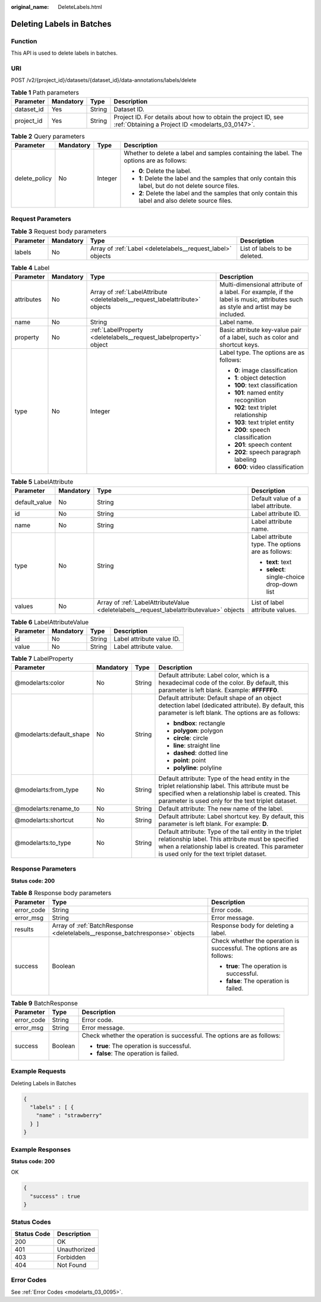 :original_name: DeleteLabels.html

.. _DeleteLabels:

Deleting Labels in Batches
==========================

Function
--------

This API is used to delete labels in batches.

URI
---

POST /v2/{project_id}/datasets/{dataset_id}/data-annotations/labels/delete

.. table:: **Table 1** Path parameters

   +------------+-----------+--------+--------------------------------------------------------------------------------------------------------------------+
   | Parameter  | Mandatory | Type   | Description                                                                                                        |
   +============+===========+========+====================================================================================================================+
   | dataset_id | Yes       | String | Dataset ID.                                                                                                        |
   +------------+-----------+--------+--------------------------------------------------------------------------------------------------------------------+
   | project_id | Yes       | String | Project ID. For details about how to obtain the project ID, see :ref:`Obtaining a Project ID <modelarts_03_0147>`. |
   +------------+-----------+--------+--------------------------------------------------------------------------------------------------------------------+

.. table:: **Table 2** Query parameters

   +-----------------+-----------------+-----------------+----------------------------------------------------------------------------------------------------------+
   | Parameter       | Mandatory       | Type            | Description                                                                                              |
   +=================+=================+=================+==========================================================================================================+
   | delete_policy   | No              | Integer         | Whether to delete a label and samples containing the label. The options are as follows:                  |
   |                 |                 |                 |                                                                                                          |
   |                 |                 |                 | -  **0**: Delete the label.                                                                              |
   |                 |                 |                 |                                                                                                          |
   |                 |                 |                 | -  **1**: Delete the label and the samples that only contain this label, but do not delete source files. |
   |                 |                 |                 |                                                                                                          |
   |                 |                 |                 | -  **2**: Delete the label and the samples that only contain this label and also delete source files.    |
   +-----------------+-----------------+-----------------+----------------------------------------------------------------------------------------------------------+

Request Parameters
------------------

.. table:: **Table 3** Request body parameters

   +-----------+-----------+-------------------------------------------------------------+-------------------------------+
   | Parameter | Mandatory | Type                                                        | Description                   |
   +===========+===========+=============================================================+===============================+
   | labels    | No        | Array of :ref:`Label <deletelabels__request_label>` objects | List of labels to be deleted. |
   +-----------+-----------+-------------------------------------------------------------+-------------------------------+

.. _deletelabels__request_label:

.. table:: **Table 4** Label

   +-----------------+-----------------+-------------------------------------------------------------------------------+----------------------------------------------------------------------------------------------------------------------------------+
   | Parameter       | Mandatory       | Type                                                                          | Description                                                                                                                      |
   +=================+=================+===============================================================================+==================================================================================================================================+
   | attributes      | No              | Array of :ref:`LabelAttribute <deletelabels__request_labelattribute>` objects | Multi-dimensional attribute of a label. For example, if the label is music, attributes such as style and artist may be included. |
   +-----------------+-----------------+-------------------------------------------------------------------------------+----------------------------------------------------------------------------------------------------------------------------------+
   | name            | No              | String                                                                        | Label name.                                                                                                                      |
   +-----------------+-----------------+-------------------------------------------------------------------------------+----------------------------------------------------------------------------------------------------------------------------------+
   | property        | No              | :ref:`LabelProperty <deletelabels__request_labelproperty>` object             | Basic attribute key-value pair of a label, such as color and shortcut keys.                                                      |
   +-----------------+-----------------+-------------------------------------------------------------------------------+----------------------------------------------------------------------------------------------------------------------------------+
   | type            | No              | Integer                                                                       | Label type. The options are as follows:                                                                                          |
   |                 |                 |                                                                               |                                                                                                                                  |
   |                 |                 |                                                                               | -  **0**: image classification                                                                                                   |
   |                 |                 |                                                                               |                                                                                                                                  |
   |                 |                 |                                                                               | -  **1**: object detection                                                                                                       |
   |                 |                 |                                                                               |                                                                                                                                  |
   |                 |                 |                                                                               | -  **100**: text classification                                                                                                  |
   |                 |                 |                                                                               |                                                                                                                                  |
   |                 |                 |                                                                               | -  **101**: named entity recognition                                                                                             |
   |                 |                 |                                                                               |                                                                                                                                  |
   |                 |                 |                                                                               | -  **102**: text triplet relationship                                                                                            |
   |                 |                 |                                                                               |                                                                                                                                  |
   |                 |                 |                                                                               | -  **103**: text triplet entity                                                                                                  |
   |                 |                 |                                                                               |                                                                                                                                  |
   |                 |                 |                                                                               | -  **200**: speech classification                                                                                                |
   |                 |                 |                                                                               |                                                                                                                                  |
   |                 |                 |                                                                               | -  **201**: speech content                                                                                                       |
   |                 |                 |                                                                               |                                                                                                                                  |
   |                 |                 |                                                                               | -  **202**: speech paragraph labeling                                                                                            |
   |                 |                 |                                                                               |                                                                                                                                  |
   |                 |                 |                                                                               | -  **600**: video classification                                                                                                 |
   +-----------------+-----------------+-------------------------------------------------------------------------------+----------------------------------------------------------------------------------------------------------------------------------+

.. _deletelabels__request_labelattribute:

.. table:: **Table 5** LabelAttribute

   +-----------------+-----------------+-----------------------------------------------------------------------------------------+---------------------------------------------------+
   | Parameter       | Mandatory       | Type                                                                                    | Description                                       |
   +=================+=================+=========================================================================================+===================================================+
   | default_value   | No              | String                                                                                  | Default value of a label attribute.               |
   +-----------------+-----------------+-----------------------------------------------------------------------------------------+---------------------------------------------------+
   | id              | No              | String                                                                                  | Label attribute ID.                               |
   +-----------------+-----------------+-----------------------------------------------------------------------------------------+---------------------------------------------------+
   | name            | No              | String                                                                                  | Label attribute name.                             |
   +-----------------+-----------------+-----------------------------------------------------------------------------------------+---------------------------------------------------+
   | type            | No              | String                                                                                  | Label attribute type. The options are as follows: |
   |                 |                 |                                                                                         |                                                   |
   |                 |                 |                                                                                         | -  **text**: text                                 |
   |                 |                 |                                                                                         |                                                   |
   |                 |                 |                                                                                         | -  **select**: single-choice drop-down list       |
   +-----------------+-----------------+-----------------------------------------------------------------------------------------+---------------------------------------------------+
   | values          | No              | Array of :ref:`LabelAttributeValue <deletelabels__request_labelattributevalue>` objects | List of label attribute values.                   |
   +-----------------+-----------------+-----------------------------------------------------------------------------------------+---------------------------------------------------+

.. _deletelabels__request_labelattributevalue:

.. table:: **Table 6** LabelAttributeValue

   ========= ========= ====== =========================
   Parameter Mandatory Type   Description
   ========= ========= ====== =========================
   id        No        String Label attribute value ID.
   value     No        String Label attribute value.
   ========= ========= ====== =========================

.. _deletelabels__request_labelproperty:

.. table:: **Table 7** LabelProperty

   +--------------------------+-----------------+-----------------+----------------------------------------------------------------------------------------------------------------------------------------------------------------------------------------------------------------+
   | Parameter                | Mandatory       | Type            | Description                                                                                                                                                                                                    |
   +==========================+=================+=================+================================================================================================================================================================================================================+
   | @modelarts:color         | No              | String          | Default attribute: Label color, which is a hexadecimal code of the color. By default, this parameter is left blank. Example: **#FFFFF0**.                                                                      |
   +--------------------------+-----------------+-----------------+----------------------------------------------------------------------------------------------------------------------------------------------------------------------------------------------------------------+
   | @modelarts:default_shape | No              | String          | Default attribute: Default shape of an object detection label (dedicated attribute). By default, this parameter is left blank. The options are as follows:                                                     |
   |                          |                 |                 |                                                                                                                                                                                                                |
   |                          |                 |                 | -  **bndbox**: rectangle                                                                                                                                                                                       |
   |                          |                 |                 |                                                                                                                                                                                                                |
   |                          |                 |                 | -  **polygon**: polygon                                                                                                                                                                                        |
   |                          |                 |                 |                                                                                                                                                                                                                |
   |                          |                 |                 | -  **circle**: circle                                                                                                                                                                                          |
   |                          |                 |                 |                                                                                                                                                                                                                |
   |                          |                 |                 | -  **line**: straight line                                                                                                                                                                                     |
   |                          |                 |                 |                                                                                                                                                                                                                |
   |                          |                 |                 | -  **dashed**: dotted line                                                                                                                                                                                     |
   |                          |                 |                 |                                                                                                                                                                                                                |
   |                          |                 |                 | -  **point**: point                                                                                                                                                                                            |
   |                          |                 |                 |                                                                                                                                                                                                                |
   |                          |                 |                 | -  **polyline**: polyline                                                                                                                                                                                      |
   +--------------------------+-----------------+-----------------+----------------------------------------------------------------------------------------------------------------------------------------------------------------------------------------------------------------+
   | @modelarts:from_type     | No              | String          | Default attribute: Type of the head entity in the triplet relationship label. This attribute must be specified when a relationship label is created. This parameter is used only for the text triplet dataset. |
   +--------------------------+-----------------+-----------------+----------------------------------------------------------------------------------------------------------------------------------------------------------------------------------------------------------------+
   | @modelarts:rename_to     | No              | String          | Default attribute: The new name of the label.                                                                                                                                                                  |
   +--------------------------+-----------------+-----------------+----------------------------------------------------------------------------------------------------------------------------------------------------------------------------------------------------------------+
   | @modelarts:shortcut      | No              | String          | Default attribute: Label shortcut key. By default, this parameter is left blank. For example: **D**.                                                                                                           |
   +--------------------------+-----------------+-----------------+----------------------------------------------------------------------------------------------------------------------------------------------------------------------------------------------------------------+
   | @modelarts:to_type       | No              | String          | Default attribute: Type of the tail entity in the triplet relationship label. This attribute must be specified when a relationship label is created. This parameter is used only for the text triplet dataset. |
   +--------------------------+-----------------+-----------------+----------------------------------------------------------------------------------------------------------------------------------------------------------------------------------------------------------------+

Response Parameters
-------------------

**Status code: 200**

.. table:: **Table 8** Response body parameters

   +-----------------------+------------------------------------------------------------------------------+------------------------------------------------------------------------+
   | Parameter             | Type                                                                         | Description                                                            |
   +=======================+==============================================================================+========================================================================+
   | error_code            | String                                                                       | Error code.                                                            |
   +-----------------------+------------------------------------------------------------------------------+------------------------------------------------------------------------+
   | error_msg             | String                                                                       | Error message.                                                         |
   +-----------------------+------------------------------------------------------------------------------+------------------------------------------------------------------------+
   | results               | Array of :ref:`BatchResponse <deletelabels__response_batchresponse>` objects | Response body for deleting a label.                                    |
   +-----------------------+------------------------------------------------------------------------------+------------------------------------------------------------------------+
   | success               | Boolean                                                                      | Check whether the operation is successful. The options are as follows: |
   |                       |                                                                              |                                                                        |
   |                       |                                                                              | -  **true**: The operation is successful.                              |
   |                       |                                                                              |                                                                        |
   |                       |                                                                              | -  **false**: The operation is failed.                                 |
   +-----------------------+------------------------------------------------------------------------------+------------------------------------------------------------------------+

.. _deletelabels__response_batchresponse:

.. table:: **Table 9** BatchResponse

   +-----------------------+-----------------------+------------------------------------------------------------------------+
   | Parameter             | Type                  | Description                                                            |
   +=======================+=======================+========================================================================+
   | error_code            | String                | Error code.                                                            |
   +-----------------------+-----------------------+------------------------------------------------------------------------+
   | error_msg             | String                | Error message.                                                         |
   +-----------------------+-----------------------+------------------------------------------------------------------------+
   | success               | Boolean               | Check whether the operation is successful. The options are as follows: |
   |                       |                       |                                                                        |
   |                       |                       | -  **true**: The operation is successful.                              |
   |                       |                       |                                                                        |
   |                       |                       | -  **false**: The operation is failed.                                 |
   +-----------------------+-----------------------+------------------------------------------------------------------------+

Example Requests
----------------

Deleting Labels in Batches

.. code-block::

   {
     "labels" : [ {
       "name" : "strawberry"
     } ]
   }

Example Responses
-----------------

**Status code: 200**

OK

.. code-block::

   {
     "success" : true
   }

Status Codes
------------

=========== ============
Status Code Description
=========== ============
200         OK
401         Unauthorized
403         Forbidden
404         Not Found
=========== ============

Error Codes
-----------

See :ref:`Error Codes <modelarts_03_0095>`.
